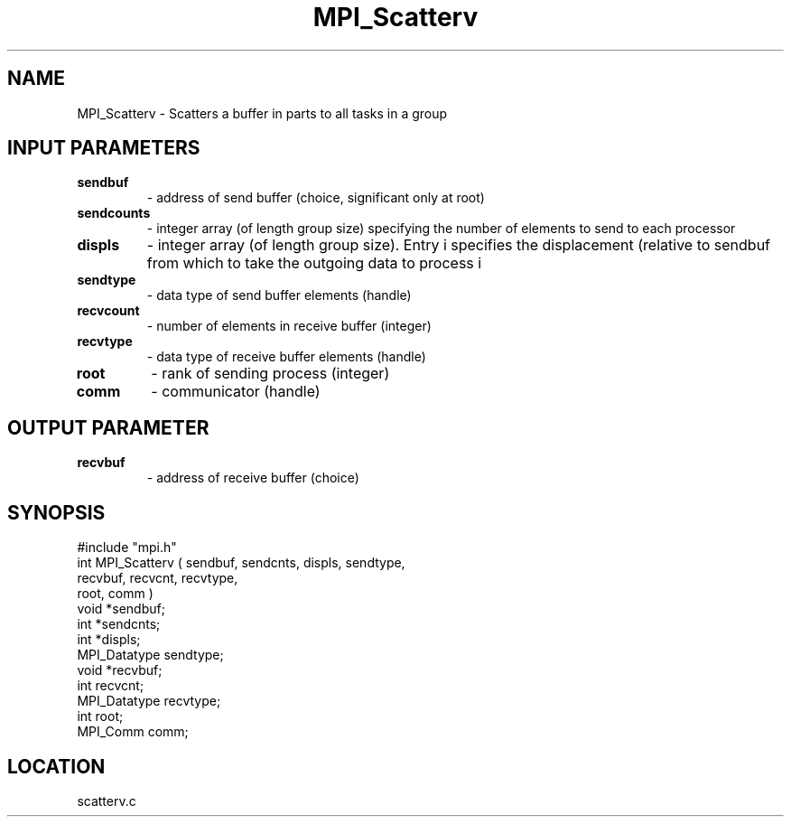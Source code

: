 .TH MPI_Scatterv 3 "5/16/1995" " " "MPI"
.SH NAME
MPI_Scatterv \- Scatters a buffer in parts to all tasks in a group

.SH INPUT PARAMETERS
.PD 0
.TP
.B sendbuf 
- address of send buffer (choice, significant only at root) 
.PD 1
.PD 0
.TP
.B sendcounts 
- integer array (of length group size) 
specifying the number of elements to send to each processor  
.PD 1
.PD 0
.TP
.B displs 
- integer array (of length group size). Entry 
i  specifies the displacement (relative to sendbuf  from
which to take the outgoing data to process  i  
.PD 1
.PD 0
.TP
.B sendtype 
- data type of send buffer elements (handle) 
.PD 1
.PD 0
.TP
.B recvcount 
- number of elements in receive buffer (integer) 
.PD 1
.PD 0
.TP
.B recvtype 
- data type of receive buffer elements (handle) 
.PD 1
.PD 0
.TP
.B root 
- rank of sending process (integer) 
.PD 1
.PD 0
.TP
.B comm 
- communicator (handle) 
.PD 1

.SH OUTPUT PARAMETER
.PD 0
.TP
.B recvbuf 
- address of receive buffer (choice) 
.PD 1

.SH SYNOPSIS
.nf
#include "mpi.h"
int MPI_Scatterv ( sendbuf, sendcnts, displs, sendtype, 
                   recvbuf, recvcnt,  recvtype, 
                   root, comm )
void             *sendbuf;
int              *sendcnts;
int              *displs;
MPI_Datatype      sendtype;
void             *recvbuf;
int               recvcnt;
MPI_Datatype      recvtype;
int               root;
MPI_Comm          comm;

.fi

.SH LOCATION
 scatterv.c

